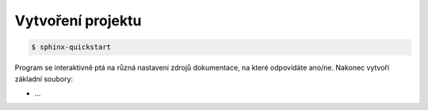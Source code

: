 Vytvoření projektu
==================

.. code-block:: shell

   $ sphinx-quickstart

Program se interaktivně ptá na různá nastavení zdrojů dokumentace, na které
odpovídáte ano/ne. Nakonec vytvoří základní soubory:

* ...

